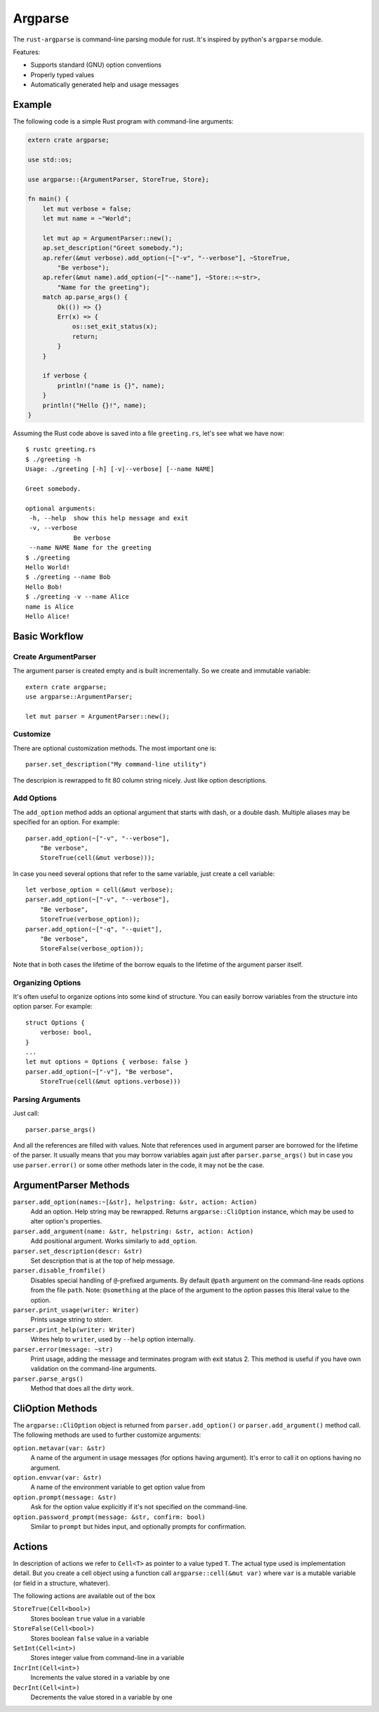 ========
Argparse
========

The ``rust-argparse`` is command-line parsing module for rust. It's inspired
by python's ``argparse`` module.

Features:

* Supports standard (GNU) option conventions
* Properly typed values
* Automatically generated help and usage messages


Example
=======

The following code is a simple Rust program with command-line arguments:

.. code-block:: rust

    extern crate argparse;

    use std::os;

    use argparse::{ArgumentParser, StoreTrue, Store};

    fn main() {
        let mut verbose = false;
        let mut name = ~"World";

        let mut ap = ArgumentParser::new();
        ap.set_description("Greet somebody.");
        ap.refer(&mut verbose).add_option(~["-v", "--verbose"], ~StoreTrue,
            "Be verbose");
        ap.refer(&mut name).add_option(~["--name"], ~Store::<~str>,
            "Name for the greeting");
        match ap.parse_args() {
            Ok(()) => {}
            Err(x) => {
                os::set_exit_status(x);
                return;
            }
        }

        if verbose {
            println!("name is {}", name);
        }
        println!("Hello {}!", name);
    }

Assuming the Rust code above is saved into a file ``greeting.rs``, let's see
what we have now::

    $ rustc greeting.rs
    $ ./greeting -h
    Usage: ./greeting [-h] [-v|--verbose] [--name NAME]

    Greet somebody.

    optional arguments:
     -h, --help  show this help message and exit
     -v, --verbose
                 Be verbose
     --name NAME Name for the greeting
    $ ./greeting
    Hello World!
    $ ./greeting --name Bob
    Hello Bob!
    $ ./greeting -v --name Alice
    name is Alice
    Hello Alice!


Basic Workflow
==============


Create ArgumentParser
---------------------

The argument parser is created empty and is built incrementally. So we create
and immutable variable::

    extern crate argparse;
    use argparse::ArgumentParser;

    let mut parser = ArgumentParser::new();


Customize
---------

There are optional customization methods. The most important one is::

    parser.set_description("My command-line utility")

The descripion is rewrapped to fit 80 column string nicely. Just like option
descriptions.

Add Options
-----------

The ``add_option`` method adds an optional argument that starts with
dash, or a double dash. Multiple aliases may be specified for an option.
For example::

    parser.add_option(~["-v", "--verbose"],
        "Be verbose",
        StoreTrue(cell(&mut verbose)));

In case you need several options that refer to the same variable, just create
a cell variable::

    let verbose_option = cell(&mut verbose);
    parser.add_option(~["-v", "--verbose"],
        "Be verbose",
        StoreTrue(verbose_option));
    parser.add_option(~["-q", "--quiet"],
        "Be verbose",
        StoreFalse(verbose_option));

Note that in both cases the lifetime of the borrow equals to the lifetime of
the argument parser itself.

Organizing Options
------------------

It's often useful to organize options into some kind of structure. You can
easily borrow variables from the structure into option parser. For example::

    struct Options {
        verbose: bool,
    }
    ...
    let mut options = Options { verbose: false }
    parser.add_option(~["-v"], "Be verbose",
        StoreTrue(cell(&mut options.verbose)))

Parsing Arguments
-----------------

Just call::

    parser.parse_args()

And all the references are filled with values. Note that references used in
argument parser are borrowed for the lifetime of the parser. It usually means
that you may borrow variables again just after ``parser.parse_args()`` but in
case you use ``parser.error()`` or some other methods later in the code, it
may not be the case.


ArgumentParser Methods
======================

``parser.add_option(names:~[&str], helpstring: &str, action: Action)``
    Add an option. Help string may be rewrapped. Returns
    ``argparse::CliOption`` instance, which may be used to alter option's
    properties.

``parser.add_argument(name: &str, helpstring: &str, action: Action)``
    Add positional argument. Works similarly to ``add_option``.

``parser.set_description(descr: &str)``
    Set description that is at the top of help message.

``parser.disable_fromfile()``
    Disables special handling of ``@``-prefixed arguments. By default ``@path``
    argument on the command-line reads options from the file ``path``. Note:
    ``@something`` at the place of the argument to the option passes this
    literal value to the option.

``parser.print_usage(writer: Writer)``
    Prints usage string to stderr.

``parser.print_help(writer: Writer)``
    Writes help to ``writer``, used by ``--help`` option internally.

``parser.error(message: ~str)``
    Print usage, adding the message and terminates program with exit status 2.
    This method is useful if you have own validation on the command-line
    arguments.

``parser.parse_args()``
    Method that does all the dirty work.


CliOption Methods
=================

The ``argparse::CliOption`` object is returned from ``parser.add_option()`` or
``parser.add_argument()`` method call.  The following methods are used to
further customize arguments:

``option.metavar(var: &str)``
    A name of the argument in usage messages (for options having argument).
    It's error to call it on options having no argument.

``option.envvar(var: &str)``
    A name of the environment variable to get option value from

``option.prompt(message: &str)``
    Ask for the option value explicitly if it's not specified on the
    command-line.

``option.password_prompt(message: &str, confirm: bool)``
    Similar to ``prompt`` but hides input, and optionally prompts for
    confirmation.


Actions
=======

In description of actions we refer to ``Cell<T>`` as pointer to a value
typed ``T``. The actual type used is implementation detail. But you create
a cell object using a function call ``argparse::cell(&mut var)`` where ``var``
is a mutable variable (or field in a structure, whatever).

The following actions are available out of the box


``StoreTrue(Cell<bool>)``
    Stores boolean ``true`` value in a variable

``StoreFalse(Cell<bool>)``
    Stores boolean ``false`` value in a variable

``SetInt(Cell<int>)``
    Stores integer value from command-line in a variable

``IncrInt(Cell<int>)``
    Increments the value stored in a variable by one

``DecrInt(Cell<int>)``
    Decrements the value stored in a variable by one
